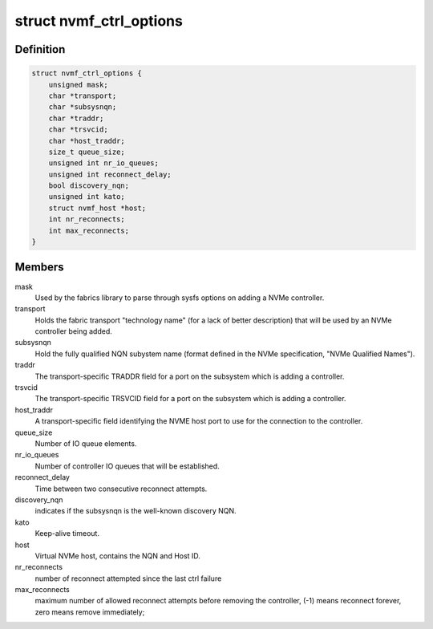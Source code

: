 .. -*- coding: utf-8; mode: rst -*-
.. src-file: drivers/nvme/host/fabrics.h

.. _`nvmf_ctrl_options`:

struct nvmf_ctrl_options
========================

.. c:type:: struct nvmf_ctrl_options

    Used to hold the options specified with the parsing opts enum.

.. _`nvmf_ctrl_options.definition`:

Definition
----------

.. code-block:: c

    struct nvmf_ctrl_options {
        unsigned mask;
        char *transport;
        char *subsysnqn;
        char *traddr;
        char *trsvcid;
        char *host_traddr;
        size_t queue_size;
        unsigned int nr_io_queues;
        unsigned int reconnect_delay;
        bool discovery_nqn;
        unsigned int kato;
        struct nvmf_host *host;
        int nr_reconnects;
        int max_reconnects;
    }

.. _`nvmf_ctrl_options.members`:

Members
-------

mask
    Used by the fabrics library to parse through sysfs options
    on adding a NVMe controller.

transport
    Holds the fabric transport "technology name" (for a lack of
    better description) that will be used by an NVMe controller
    being added.

subsysnqn
    Hold the fully qualified NQN subystem name (format defined
    in the NVMe specification, "NVMe Qualified Names").

traddr
    The transport-specific TRADDR field for a port on the
    subsystem which is adding a controller.

trsvcid
    The transport-specific TRSVCID field for a port on the
    subsystem which is adding a controller.

host_traddr
    A transport-specific field identifying the NVME host port
    to use for the connection to the controller.

queue_size
    Number of IO queue elements.

nr_io_queues
    Number of controller IO queues that will be established.

reconnect_delay
    Time between two consecutive reconnect attempts.

discovery_nqn
    indicates if the subsysnqn is the well-known discovery NQN.

kato
    Keep-alive timeout.

host
    Virtual NVMe host, contains the NQN and Host ID.

nr_reconnects
    number of reconnect attempted since the last ctrl failure

max_reconnects
    maximum number of allowed reconnect attempts before removing
    the controller, (-1) means reconnect forever, zero means remove
    immediately;

.. This file was automatic generated / don't edit.

